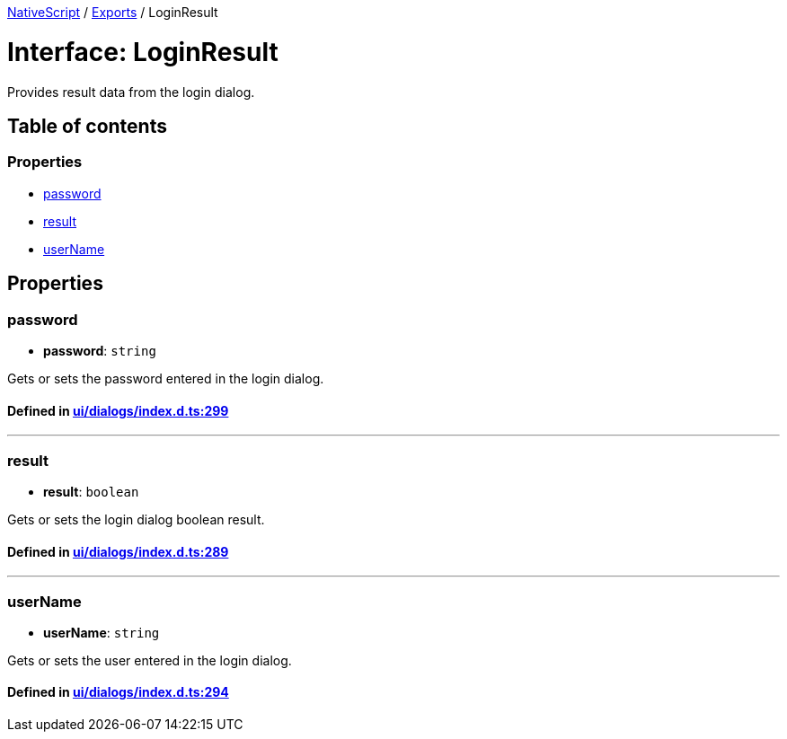 

xref:../README.adoc[NativeScript] / xref:../modules.adoc[Exports] / LoginResult

= Interface: LoginResult

Provides result data from the login dialog.

== Table of contents

=== Properties

* link:LoginResult.md#password[password]
* link:LoginResult.md#result[result]
* link:LoginResult.md#username[userName]

== Properties

[#password]
=== password

• *password*: `string`

Gets or sets the password entered in the login dialog.

==== Defined in https://github.com/NativeScript/NativeScript/blob/02d4834bd/packages/core/ui/dialogs/index.d.ts#L299[ui/dialogs/index.d.ts:299]

'''

[#result]
=== result

• *result*: `boolean`

Gets or sets the login dialog boolean result.

==== Defined in https://github.com/NativeScript/NativeScript/blob/02d4834bd/packages/core/ui/dialogs/index.d.ts#L289[ui/dialogs/index.d.ts:289]

'''

[#username]
=== userName

• *userName*: `string`

Gets or sets the user entered in the login dialog.

==== Defined in https://github.com/NativeScript/NativeScript/blob/02d4834bd/packages/core/ui/dialogs/index.d.ts#L294[ui/dialogs/index.d.ts:294]
